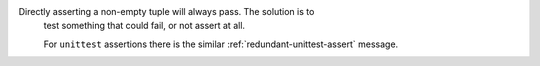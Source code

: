 Directly asserting a non-empty tuple will always pass. The solution is to
 test something that could fail, or not assert at all.

 For ``unittest`` assertions there is the similar :ref:`redundant-unittest-assert` message.
